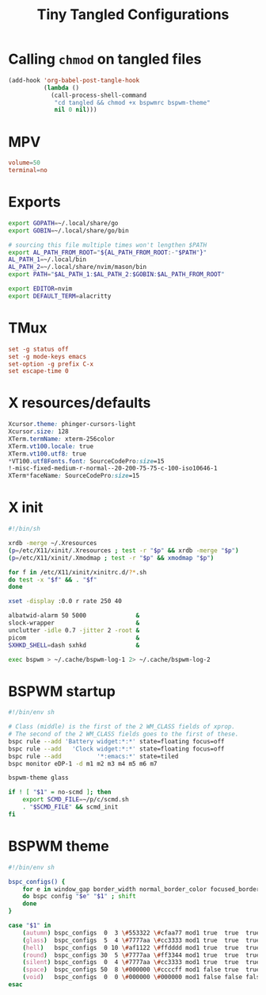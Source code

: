 #+title: Tiny Tangled Configurations
#+startup: show2levels

* Calling ~chmod~ on tangled files

#+begin_src emacs-lisp :results silent :tangle no
  (add-hook 'org-babel-post-tangle-hook
            (lambda ()
              (call-process-shell-command
               "cd tangled && chmod +x bspwmrc bspwm-theme"
               nil 0 nil)))
#+end_src

* MPV

#+begin_src conf :tangle tangled/mpv.conf
volume=50
terminal=no
#+end_src

* Exports

#+begin_src sh :tangle tangled/profile.d-01-all.sh
export GOPATH=~/.local/share/go
export GOBIN=~/.local/share/go/bin

# sourcing this file multiple times won't lengthen $PATH
export AL_PATH_FROM_ROOT="${AL_PATH_FROM_ROOT:-"$PATH"}"
AL_PATH_1=~/.local/bin
AL_PATH_2=~/.local/share/nvim/mason/bin
export PATH="$AL_PATH_1:$AL_PATH_2:$GOBIN:$AL_PATH_FROM_ROOT"

export EDITOR=nvim
export DEFAULT_TERM=alacritty
#+end_src

* TMux

#+begin_src conf :tangle tangled/tmux.conf
set -g status off
set -g mode-keys emacs
set-option -g prefix C-x
set escape-time 0
#+end_src

* X resources/defaults

#+begin_src css :tangle tangled/dot-Xresources
Xcursor.theme: phinger-cursors-light
Xcursor.size: 128
XTerm.termName: xterm-256color
XTerm.vt100.locale: true
XTerm.vt100.utf8: true
*VT100.utf8Fonts.font: SourceCodePro:size=15
!-misc-fixed-medium-r-normal--20-200-75-75-c-100-iso10646-1
XTerm*faceName: SourceCodePro:size=15
#+end_src

* X init

#+begin_src sh :tangle tangled/dot-xinitrc
  #!/bin/sh

  xrdb -merge ~/.Xresources
  (p=/etc/X11/xinit/.Xresources ; test -r "$p" && xrdb -merge "$p")
  (p=/etc/X11/xinit/.Xmodmap ; test -r "$p" && xmodmap "$p")

  for f in /etc/X11/xinit/xinitrc.d/?*.sh
  do test -x "$f" && . "$f"
  done

  xset -display :0.0 r rate 250 40

  albatwid-alarm 50 5000              &
  slock-wrapper                       &
  unclutter -idle 0.7 -jitter 2 -root &
  picom                               &
  SXHKD_SHELL=dash sxhkd              &

  exec bspwm > ~/.cache/bspwm-log-1 2> ~/.cache/bspwm-log-2
#+end_src

* BSPWM startup

#+begin_src sh :tangle tangled/bspwmrc
#!/bin/env sh

# Class (middle) is the first of the 2 WM_CLASS fields of xprop.
# The second of the 2 WM_CLASS fields goes to the first of these.
bspc rule --add 'Battery widget:*:*' state=floating focus=off
bspc rule --add   'Clock widget:*:*' state=floating focus=off
bspc rule --add          '*:emacs:*' state=tiled
bspc monitor eDP-1 -d m1 m2 m3 m4 m5 m6 m7

bspwm-theme glass

if ! [ "$1" = no-scmd ]; then
    export SCMD_FILE=~/p/c/scmd.sh
    . "$SCMD_FILE" && scmd_init
fi
#+end_src

* BSPWM theme

#+begin_src sh :tangle tangled/bspwm-theme
#!/bin/env sh

bspc_configs() {
    for e in window_gap border_width normal_border_color focused_border_color pointer_modifier single_monocle borderless_monocle gapless_monocle
    do bspc config "$e" "$1" ; shift
    done
}

case "$1" in
    (autumn) bspc_configs  0  3 \#553322 \#cfaa77 mod1 true  true  true  ;;
    (glass)  bspc_configs  5  4 \#7777aa \#cc3333 mod1 true  true  true  ;;
    (hell)   bspc_configs  0 10 \#af1122 \#ffdddd mod1 true  true  true  ;;
    (round)  bspc_configs 30  5 \#7777aa \#ff3344 mod1 true  true  true  ;;
    (silent) bspc_configs  0  4 \#7777aa \#cc3333 mod1 true  true  true  ;;
    (space)  bspc_configs 50  8 \#000000 \#ccccff mod1 false true  true  ;;
    (void)   bspc_configs  0  0 \#000000 \#000000 mod1 false false false ;;
esac
#+end_src

